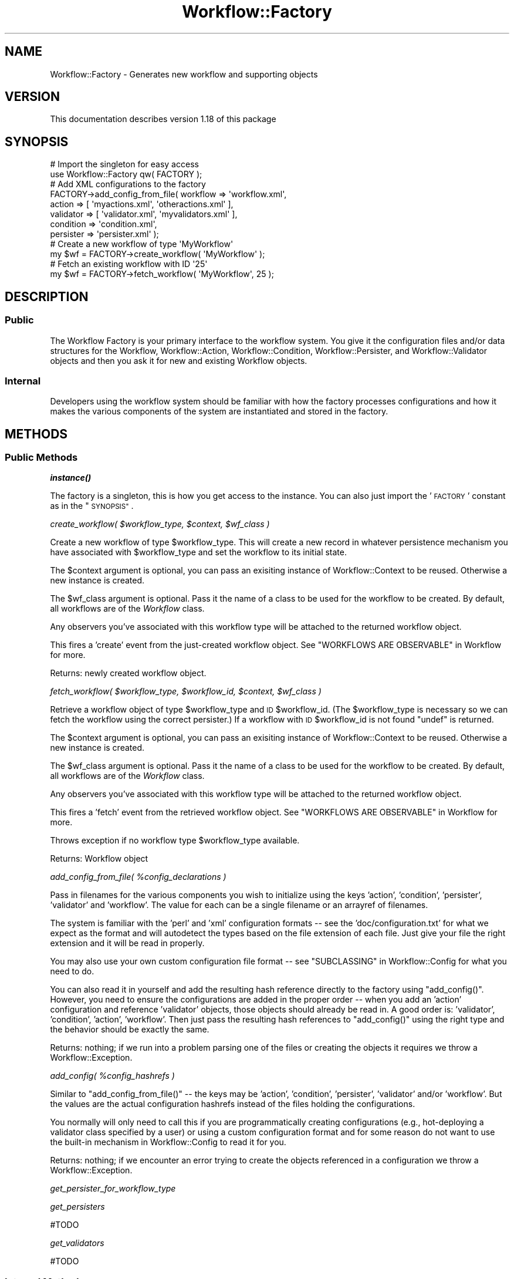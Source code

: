 .\" Automatically generated by Pod::Man 4.14 (Pod::Simple 3.40)
.\"
.\" Standard preamble:
.\" ========================================================================
.de Sp \" Vertical space (when we can't use .PP)
.if t .sp .5v
.if n .sp
..
.de Vb \" Begin verbatim text
.ft CW
.nf
.ne \\$1
..
.de Ve \" End verbatim text
.ft R
.fi
..
.\" Set up some character translations and predefined strings.  \*(-- will
.\" give an unbreakable dash, \*(PI will give pi, \*(L" will give a left
.\" double quote, and \*(R" will give a right double quote.  \*(C+ will
.\" give a nicer C++.  Capital omega is used to do unbreakable dashes and
.\" therefore won't be available.  \*(C` and \*(C' expand to `' in nroff,
.\" nothing in troff, for use with C<>.
.tr \(*W-
.ds C+ C\v'-.1v'\h'-1p'\s-2+\h'-1p'+\s0\v'.1v'\h'-1p'
.ie n \{\
.    ds -- \(*W-
.    ds PI pi
.    if (\n(.H=4u)&(1m=24u) .ds -- \(*W\h'-12u'\(*W\h'-12u'-\" diablo 10 pitch
.    if (\n(.H=4u)&(1m=20u) .ds -- \(*W\h'-12u'\(*W\h'-8u'-\"  diablo 12 pitch
.    ds L" ""
.    ds R" ""
.    ds C` ""
.    ds C' ""
'br\}
.el\{\
.    ds -- \|\(em\|
.    ds PI \(*p
.    ds L" ``
.    ds R" ''
.    ds C`
.    ds C'
'br\}
.\"
.\" Escape single quotes in literal strings from groff's Unicode transform.
.ie \n(.g .ds Aq \(aq
.el       .ds Aq '
.\"
.\" If the F register is >0, we'll generate index entries on stderr for
.\" titles (.TH), headers (.SH), subsections (.SS), items (.Ip), and index
.\" entries marked with X<> in POD.  Of course, you'll have to process the
.\" output yourself in some meaningful fashion.
.\"
.\" Avoid warning from groff about undefined register 'F'.
.de IX
..
.nr rF 0
.if \n(.g .if rF .nr rF 1
.if (\n(rF:(\n(.g==0)) \{\
.    if \nF \{\
.        de IX
.        tm Index:\\$1\t\\n%\t"\\$2"
..
.        if !\nF==2 \{\
.            nr % 0
.            nr F 2
.        \}
.    \}
.\}
.rr rF
.\"
.\" Accent mark definitions (@(#)ms.acc 1.5 88/02/08 SMI; from UCB 4.2).
.\" Fear.  Run.  Save yourself.  No user-serviceable parts.
.    \" fudge factors for nroff and troff
.if n \{\
.    ds #H 0
.    ds #V .8m
.    ds #F .3m
.    ds #[ \f1
.    ds #] \fP
.\}
.if t \{\
.    ds #H ((1u-(\\\\n(.fu%2u))*.13m)
.    ds #V .6m
.    ds #F 0
.    ds #[ \&
.    ds #] \&
.\}
.    \" simple accents for nroff and troff
.if n \{\
.    ds ' \&
.    ds ` \&
.    ds ^ \&
.    ds , \&
.    ds ~ ~
.    ds /
.\}
.if t \{\
.    ds ' \\k:\h'-(\\n(.wu*8/10-\*(#H)'\'\h"|\\n:u"
.    ds ` \\k:\h'-(\\n(.wu*8/10-\*(#H)'\`\h'|\\n:u'
.    ds ^ \\k:\h'-(\\n(.wu*10/11-\*(#H)'^\h'|\\n:u'
.    ds , \\k:\h'-(\\n(.wu*8/10)',\h'|\\n:u'
.    ds ~ \\k:\h'-(\\n(.wu-\*(#H-.1m)'~\h'|\\n:u'
.    ds / \\k:\h'-(\\n(.wu*8/10-\*(#H)'\z\(sl\h'|\\n:u'
.\}
.    \" troff and (daisy-wheel) nroff accents
.ds : \\k:\h'-(\\n(.wu*8/10-\*(#H+.1m+\*(#F)'\v'-\*(#V'\z.\h'.2m+\*(#F'.\h'|\\n:u'\v'\*(#V'
.ds 8 \h'\*(#H'\(*b\h'-\*(#H'
.ds o \\k:\h'-(\\n(.wu+\w'\(de'u-\*(#H)/2u'\v'-.3n'\*(#[\z\(de\v'.3n'\h'|\\n:u'\*(#]
.ds d- \h'\*(#H'\(pd\h'-\w'~'u'\v'-.25m'\f2\(hy\fP\v'.25m'\h'-\*(#H'
.ds D- D\\k:\h'-\w'D'u'\v'-.11m'\z\(hy\v'.11m'\h'|\\n:u'
.ds th \*(#[\v'.3m'\s+1I\s-1\v'-.3m'\h'-(\w'I'u*2/3)'\s-1o\s+1\*(#]
.ds Th \*(#[\s+2I\s-2\h'-\w'I'u*3/5'\v'-.3m'o\v'.3m'\*(#]
.ds ae a\h'-(\w'a'u*4/10)'e
.ds Ae A\h'-(\w'A'u*4/10)'E
.    \" corrections for vroff
.if v .ds ~ \\k:\h'-(\\n(.wu*9/10-\*(#H)'\s-2\u~\d\s+2\h'|\\n:u'
.if v .ds ^ \\k:\h'-(\\n(.wu*10/11-\*(#H)'\v'-.4m'^\v'.4m'\h'|\\n:u'
.    \" for low resolution devices (crt and lpr)
.if \n(.H>23 .if \n(.V>19 \
\{\
.    ds : e
.    ds 8 ss
.    ds o a
.    ds d- d\h'-1'\(ga
.    ds D- D\h'-1'\(hy
.    ds th \o'bp'
.    ds Th \o'LP'
.    ds ae ae
.    ds Ae AE
.\}
.rm #[ #] #H #V #F C
.\" ========================================================================
.\"
.IX Title "Workflow::Factory 3"
.TH Workflow::Factory 3 "2020-07-11" "perl v5.32.0" "User Contributed Perl Documentation"
.\" For nroff, turn off justification.  Always turn off hyphenation; it makes
.\" way too many mistakes in technical documents.
.if n .ad l
.nh
.SH "NAME"
Workflow::Factory \- Generates new workflow and supporting objects
.SH "VERSION"
.IX Header "VERSION"
This documentation describes version 1.18 of this package
.SH "SYNOPSIS"
.IX Header "SYNOPSIS"
.Vb 2
\& # Import the singleton for easy access
\& use Workflow::Factory qw( FACTORY );
\&
\& # Add XML configurations to the factory
\& FACTORY\->add_config_from_file( workflow  => \*(Aqworkflow.xml\*(Aq,
\&                                action    => [ \*(Aqmyactions.xml\*(Aq, \*(Aqotheractions.xml\*(Aq ],
\&                                validator => [ \*(Aqvalidator.xml\*(Aq, \*(Aqmyvalidators.xml\*(Aq ],
\&                                condition => \*(Aqcondition.xml\*(Aq,
\&                                persister => \*(Aqpersister.xml\*(Aq );
\&
\& # Create a new workflow of type \*(AqMyWorkflow\*(Aq
\& my $wf = FACTORY\->create_workflow( \*(AqMyWorkflow\*(Aq );
\&
\& # Fetch an existing workflow with ID \*(Aq25\*(Aq
\& my $wf = FACTORY\->fetch_workflow( \*(AqMyWorkflow\*(Aq, 25 );
.Ve
.SH "DESCRIPTION"
.IX Header "DESCRIPTION"
.SS "Public"
.IX Subsection "Public"
The Workflow Factory is your primary interface to the workflow
system. You give it the configuration files and/or data structures for
the Workflow, Workflow::Action, Workflow::Condition,
Workflow::Persister, and Workflow::Validator objects and then
you ask it for new and existing Workflow objects.
.SS "Internal"
.IX Subsection "Internal"
Developers using the workflow system should be familiar with how the
factory processes configurations and how it makes the various
components of the system are instantiated and stored in the factory.
.SH "METHODS"
.IX Header "METHODS"
.SS "Public Methods"
.IX Subsection "Public Methods"
\fI\f(BIinstance()\fI\fR
.IX Subsection "instance()"
.PP
The factory is a singleton, this is how you get access to the
instance. You can also just import the '\s-1FACTORY\s0' constant as in the
\&\*(L"\s-1SYNOPSIS\*(R"\s0.
.PP
\fIcreate_workflow( \f(CI$workflow_type\fI, \f(CI$context\fI, \f(CI$wf_class\fI )\fR
.IX Subsection "create_workflow( $workflow_type, $context, $wf_class )"
.PP
Create a new workflow of type \f(CW$workflow_type\fR. This will create a
new record in whatever persistence mechanism you have associated with
\&\f(CW$workflow_type\fR and set the workflow to its initial state.
.PP
The \f(CW$context\fR argument is optional, you can pass an exisiting instance
of Workflow::Context to be reused. Otherwise a new instance is created.
.PP
The \f(CW$wf_class\fR argument is optional. Pass it the name of a class to be
used for the workflow to be created. By default, all workflows are of the
\&\fIWorkflow\fR class.
.PP
Any observers you've associated with this workflow type will be
attached to the returned workflow object.
.PP
This fires a 'create' event from the just-created workflow object. See
\&\f(CW\*(C`WORKFLOWS ARE OBSERVABLE\*(C'\fR in Workflow for more.
.PP
Returns: newly created workflow object.
.PP
\fIfetch_workflow( \f(CI$workflow_type\fI, \f(CI$workflow_id\fI, \f(CI$context\fI, \f(CI$wf_class\fI )\fR
.IX Subsection "fetch_workflow( $workflow_type, $workflow_id, $context, $wf_class )"
.PP
Retrieve a workflow object of type \f(CW$workflow_type\fR and \s-1ID\s0
\&\f(CW$workflow_id\fR. (The \f(CW$workflow_type\fR is necessary so we can fetch
the workflow using the correct persister.) If a workflow with \s-1ID\s0
\&\f(CW$workflow_id\fR is not found \f(CW\*(C`undef\*(C'\fR is returned.
.PP
The \f(CW$context\fR argument is optional, you can pass an exisiting instance
of Workflow::Context to be reused. Otherwise a new instance is created.
.PP
The \f(CW$wf_class\fR argument is optional. Pass it the name of a class to be
used for the workflow to be created. By default, all workflows are of the
\&\fIWorkflow\fR class.
.PP
Any observers you've associated with this workflow type will be
attached to the returned workflow object.
.PP
This fires a 'fetch' event from the retrieved workflow object. See
\&\f(CW\*(C`WORKFLOWS ARE OBSERVABLE\*(C'\fR in Workflow for more.
.PP
Throws exception if no workflow type \f(CW$workflow_type\fR available.
.PP
Returns: Workflow object
.PP
\fIadd_config_from_file( \f(CI%config_declarations\fI )\fR
.IX Subsection "add_config_from_file( %config_declarations )"
.PP
Pass in filenames for the various components you wish to initialize
using the keys 'action', 'condition', 'persister', 'validator' and
\&'workflow'. The value for each can be a single filename or an arrayref
of filenames.
.PP
The system is familiar with the 'perl' and 'xml' configuration formats
\&\*(-- see the 'doc/configuration.txt' for what we expect as the format
and will autodetect the types based on the file extension of each
file. Just give your file the right extension and it will be read in
properly.
.PP
You may also use your own custom configuration file format \*(-- see
\&\f(CW\*(C`SUBCLASSING\*(C'\fR in Workflow::Config for what you need to do.
.PP
You can also read it in yourself and add the resulting hash reference
directly to the factory using \f(CW\*(C`add_config()\*(C'\fR. However, you need to
ensure the configurations are added in the proper order \*(-- when you
add an 'action' configuration and reference 'validator' objects, those
objects should already be read in. A good order is: 'validator',
\&'condition', 'action', 'workflow'. Then just pass the resulting hash
references to \f(CW\*(C`add_config()\*(C'\fR using the right type and the behavior
should be exactly the same.
.PP
Returns: nothing; if we run into a problem parsing one of the files or
creating the objects it requires we throw a Workflow::Exception.
.PP
\fIadd_config( \f(CI%config_hashrefs\fI )\fR
.IX Subsection "add_config( %config_hashrefs )"
.PP
Similar to \f(CW\*(C`add_config_from_file()\*(C'\fR \*(-- the keys may be 'action',
\&'condition', 'persister', 'validator' and/or 'workflow'. But the
values are the actual configuration hashrefs instead of the files
holding the configurations.
.PP
You normally will only need to call this if you are programmatically
creating configurations (e.g., hot-deploying a validator class
specified by a user) or using a custom configuration format and for
some reason do not want to use the built-in mechanism in
Workflow::Config to read it for you.
.PP
Returns: nothing; if we encounter an error trying to create the
objects referenced in a configuration we throw a
Workflow::Exception.
.PP
\fIget_persister_for_workflow_type\fR
.IX Subsection "get_persister_for_workflow_type"
.PP
\fIget_persisters\fR
.IX Subsection "get_persisters"
.PP
#TODO
.PP
\fIget_validators\fR
.IX Subsection "get_validators"
.PP
#TODO
.SS "Internal Methods"
.IX Subsection "Internal Methods"
#TODO
.PP
\fIsave_workflow( \f(CI$workflow\fI )\fR
.IX Subsection "save_workflow( $workflow )"
.PP
Stores the state and current datetime of the \f(CW$workflow\fR object. This
is normally called only from the Workflow \f(CW\*(C`execute_action()\*(C'\fR
method.
.PP
This method respects transactions if the selected persister supports it.
Currently, the DBI-based persisters will commit the workflow transaction
if everything executes successfully and roll back if something fails.
Note that you need to manage any Workflow::Persister::DBI::ExtraData
transactions yourself.
.PP
Returns: \f(CW$workflow\fR
.PP
\fIget_workflow_history( \f(CI$workflow\fI )\fR
.IX Subsection "get_workflow_history( $workflow )"
.PP
Retrieves all Workflow::History objects related to \f(CW$workflow\fR.
.PP
\&\fB\s-1NOTE\s0\fR: Normal users get the history objects from the Workflow
object itself. Under the covers it calls this.
.PP
Returns: list of Workflow::History objects
.PP
\fIget_action( \f(CI$workflow\fI, \f(CI$action_name\fI )\fR
.IX Subsection "get_action( $workflow, $action_name )"
.PP
Retrieves the action \f(CW$action_name\fR from workflow \f(CW$workflow\fR. Note
that this does not do any checking as to whether the action is proper
given the state of \f(CW$workflow\fR or anything like that. It is mostly an
internal method for Workflow (which \fBdoes\fR do checking as to the
propriety of the action) to instantiate new actions.
.PP
Throws exception if no action with name \f(CW$action_name\fR available.
.PP
Returns: Workflow::Action object
.PP
\fIget_persister( \f(CI$persister_name\fI )\fR
.IX Subsection "get_persister( $persister_name )"
.PP
Retrieves the persister with name \f(CW$persister_name\fR.
.PP
Throws exception if no persister with name \f(CW$persister_name\fR
available.
.PP
\fIget_condition( \f(CI$condition_name\fI )\fR
.IX Subsection "get_condition( $condition_name )"
.PP
Retrieves the condition with name \f(CW$condition_name\fR.
.PP
Throws exception if no condition with name \f(CW$condition_name\fR
available.
.PP
\fIget_validator( \f(CI$validator_name\fI )\fR
.IX Subsection "get_validator( $validator_name )"
.PP
Retrieves the validator with name \f(CW$validator_name\fR.
.PP
Throws exception if no validator with name \f(CW$validator_name\fR
available.
.SS "Internal Configuration Methods"
.IX Subsection "Internal Configuration Methods"
\fI_add_workflow_config( \f(CI@config_hashrefs\fI )\fR
.IX Subsection "_add_workflow_config( @config_hashrefs )"
.PP
Adds all configurations in \f(CW@config_hashrefs\fR to the factory. Also
cycles through the workflow states and creates a Workflow::State
object for each. These states are passed to the workflow when it is
instantiated.
.PP
We also require any necessary observer classes and throw an exception
if we cannot. If successful the observers are kept around and attached
to a workflow in \*(L"\fBcreate_workflow()\fR\*(R" and \*(L"\fBfetch_workflow()\fR\*(R".
.PP
Returns: nothing
.PP
\fI_add_action_config( \f(CI@config_hashrefs\fI )\fR
.IX Subsection "_add_action_config( @config_hashrefs )"
.PP
Adds all configurations in \f(CW@config_hashrefs\fR to the factory, doing a
\&'require' on the class referenced in the 'class' attribute of each
action.
.PP
Throws an exception if there is no 'class' associated with an action
or if we cannot 'require' that class.
.PP
Returns: nothing
.PP
\fI_add_persister_config( \f(CI@config_hashrefs\fI )\fR
.IX Subsection "_add_persister_config( @config_hashrefs )"
.PP
Adds all configurations in \f(CW@config_hashrefs\fR to the factory, doing a
\&'require' on the class referenced in the 'class' attribute of each
persister.
.PP
Throws an exception if there is no 'class' associated with a
persister, if we cannot 'require' that class, or if we cannot
instantiate an object of that class.
.PP
Returns: nothing
.PP
\fI_add_condition_config( \f(CI@config_hashrefs\fI )\fR
.IX Subsection "_add_condition_config( @config_hashrefs )"
.PP
Adds all configurations in \f(CW@config_hashrefs\fR to the factory, doing a
\&'require' on the class referenced in the 'class' attribute of each
condition.
.PP
Throws an exception if there is no 'class' associated with a
condition, if we cannot 'require' that class, or if we cannot
instantiate an object of that class.
.PP
Returns: nothing
.PP
\fI_add_validator_config( \f(CI@config_hashrefs\fI )\fR
.IX Subsection "_add_validator_config( @config_hashrefs )"
.PP
Adds all configurations in \f(CW@config_hashrefs\fR to the factory, doing a
\&'require' on the class referenced in the 'class' attribute of each
validator.
.PP
Throws an exception if there is no 'class' associated with a
validator, if we cannot 'require' that class, or if we cannot
instantiate an object of that class.
.PP
Returns: nothing
.PP
\fI_commit_transaction\fR
.IX Subsection "_commit_transaction"
.PP
Calls the commit method in the workflow's persister.
.PP
Returns: nothing
.PP
\fI_rollback_transaction\fR
.IX Subsection "_rollback_transaction"
.PP
Calls the rollback method in the workflow's persister.
.PP
\fIassociate_observers_with_workflow\fR
.IX Subsection "associate_observers_with_workflow"
.PP
Add defined observers with workflow.
.PP
The workflow has to be provided as the single parameter accepted by this
method.
.PP
The observers added will have to be of the type relevant to the workflow type.
.PP
\fInew\fR
.IX Subsection "new"
.PP
The new method is a dummy constructor, since we are using a factory it makes
no sense to call new \- and calling new will result in a Workflow::Exception
.PP
\&\*(L"instance\*(R" should be called or the imported '\s-1FACTORY\s0' should be utilized.
.SH "DYNAMIC CONFIG LOADING"
.IX Header "DYNAMIC CONFIG LOADING"
If you have either a large set of config files or a set of very large
config files then you may not want to incur the overhead of loading
each and every one on startup if you cannot predict which set you will
use in that instance of your application.
.PP
This approach doesn't make much sense in a persistent environment such
as mod_perl but it may lower startup costs if you have regularly
scheduled scripts that may not need to touch all possible types of
workflow.
.PP
To do this you can specify a callback that the factory will use to
retrieve batched hashes of config declarations. Whenever an unknown
workflow name is encountered the factory will first try to load your
config declarations then continue.
.PP
The callback takes one argument which is the workflow type. It should
return a reference to a hash of arguments in a form suitable for
\&\f(CW\*(C`add_config_from_file\*(C'\fR.
.PP
For example:
.PP
.Vb 2
\& use Workflow::Factory qw(FACTORY);
\& use My::Config::System;
\&
\& sub init {
\&   my $self = shift;
\&
\&   FACTORY\->config_callback(
\&     sub {
\&       my $wf_type = shift;
\&       my %ret = My::Config::System\->get_files_for_wf( $wf_type ) || ();
\&       return \e%ret;
\&     }
\&   );
\& }
.Ve
.SH "SUBCLASSING"
.IX Header "SUBCLASSING"
.SS "Implementation and Usage"
.IX Subsection "Implementation and Usage"
You can subclass the factory to implement your own methods and still
use the useful facade of the \f(CW\*(C`FACTORY\*(C'\fR constant. For instance, the
implementation is typical Perl subclassing:
.PP
.Vb 1
\& package My::Cool::Factory;
\&
\& use strict;
\& use base qw( Workflow::Factory );
\&
\& sub some_cool_method {
\&     my ( $self ) = @_;
\&     ...
\& }
.Ve
.PP
To use your factory you can just do the typical import:
.PP
.Vb 1
\& #!/usr/bin/perl
\&
\& use strict;
\& use My::Cool::Factory qw( FACTORY );
.Ve
.PP
Or you can call \f(CW\*(C`instance()\*(C'\fR directly:
.PP
.Vb 1
\& #!/usr/bin/perl
\&
\& use strict;
\& use My::Cool::Factory;
\&
\& my $factory = My::Cool::Factory\->instance();
.Ve
.SH "GLOBAL RUN-TIME OPTIONS"
.IX Header "GLOBAL RUN-TIME OPTIONS"
Setting package variable \fB\f(CB$VALIDATE_ACTION_CONFIG\fB\fR to a true value (it
is undef by default) turns on optional validation of extra attributes
of Workflow::Action configs.  See Workflow::Action for details.
.SH "SEE ALSO"
.IX Header "SEE ALSO"
Workflow
.PP
Workflow::Action
.PP
Workflow::Condition
.PP
Workflow::Config
.PP
Workflow::Persister
.PP
Workflow::Validator
.SH "COPYRIGHT"
.IX Header "COPYRIGHT"
Copyright (c) 2003\-2010 Chris Winters. All rights reserved.
.PP
This library is free software; you can redistribute it and/or modify
it under the same terms as Perl itself.
.SH "AUTHORS"
.IX Header "AUTHORS"
Jonas B. Nielsen (jonasbn) <jonasbn@cpan.org> is the current maintainer.
.PP
Chris Winters E <lt> chris \f(CW@cwinters\fR . comE <gt>, original author .
